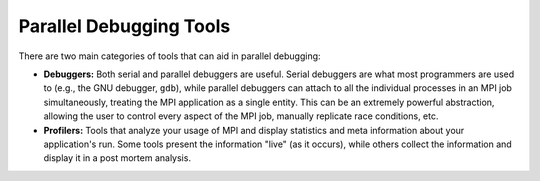 Parallel Debugging Tools
========================

There are two main categories of tools that can aid in
parallel debugging:

* **Debuggers:** Both serial and parallel debuggers are useful.  Serial
  debuggers are what most programmers are used to (e.g.,
  the GNU debugger, ``gdb``), while
  parallel debuggers can attach to all the individual processes in an
  MPI job simultaneously, treating the MPI application as a single
  entity.  This can be an extremely powerful abstraction, allowing the
  user to control every aspect of the MPI job, manually replicate race
  conditions, etc.

* **Profilers:** Tools that analyze your usage of MPI and display
  statistics and meta information about your application's run.  Some
  tools present the information "live" (as it occurs), while others
  collect the information and display it in a post mortem analysis.
